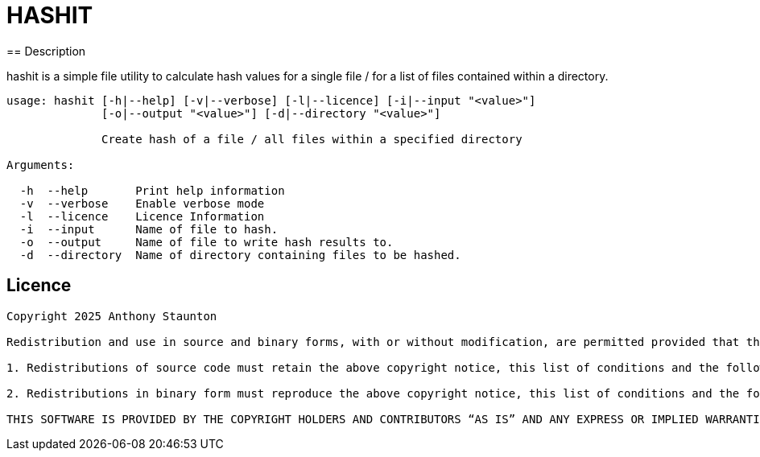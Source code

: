 = HASHIT
== Description

hashit is a simple file utility to calculate hash values
for a single file / for a list of files contained within a directory. 

[source,shell]
----
usage: hashit [-h|--help] [-v|--verbose] [-l|--licence] [-i|--input "<value>"]
              [-o|--output "<value>"] [-d|--directory "<value>"]

              Create hash of a file / all files within a specified directory

Arguments:

  -h  --help       Print help information
  -v  --verbose    Enable verbose mode
  -l  --licence    Licence Information
  -i  --input      Name of file to hash.
  -o  --output     Name of file to write hash results to.
  -d  --directory  Name of directory containing files to be hashed.
----

== Licence
[source,text]
----
Copyright 2025 Anthony Staunton 

Redistribution and use in source and binary forms, with or without modification, are permitted provided that the following conditions are met:

1. Redistributions of source code must retain the above copyright notice, this list of conditions and the following disclaimer.

2. Redistributions in binary form must reproduce the above copyright notice, this list of conditions and the following disclaimer in the documentation and/or other materials provided with the distribution.

THIS SOFTWARE IS PROVIDED BY THE COPYRIGHT HOLDERS AND CONTRIBUTORS “AS IS” AND ANY EXPRESS OR IMPLIED WARRANTIES, INCLUDING, BUT NOT LIMITED TO, THE IMPLIED WARRANTIES OF MERCHANTABILITY AND FITNESS FOR A PARTICULAR PURPOSE ARE DISCLAIMED. IN NO EVENT SHALL THE COPYRIGHT HOLDER OR CONTRIBUTORS BE LIABLE FOR ANY DIRECT, INDIRECT, INCIDENTAL, SPECIAL, EXEMPLARY, OR CONSEQUENTIAL DAMAGES (INCLUDING, BUT NOT LIMITED TO, PROCUREMENT OF SUBSTITUTE GOODS OR SERVICES; LOSS OF USE, DATA, OR PROFITS; OR BUSINESS INTERRUPTION) HOWEVER CAUSED AND ON ANY THEORY OF LIABILITY, WHETHER IN CONTRACT, STRICT LIABILITY, OR TORT (INCLUDING NEGLIGENCE OR OTHERWISE) ARISING IN ANY WAY OUT OF THE USE OF THIS SOFTWARE, EVEN IF ADVISED OF THE POSSIBILITY OF SUCH DAMAGE.
----
